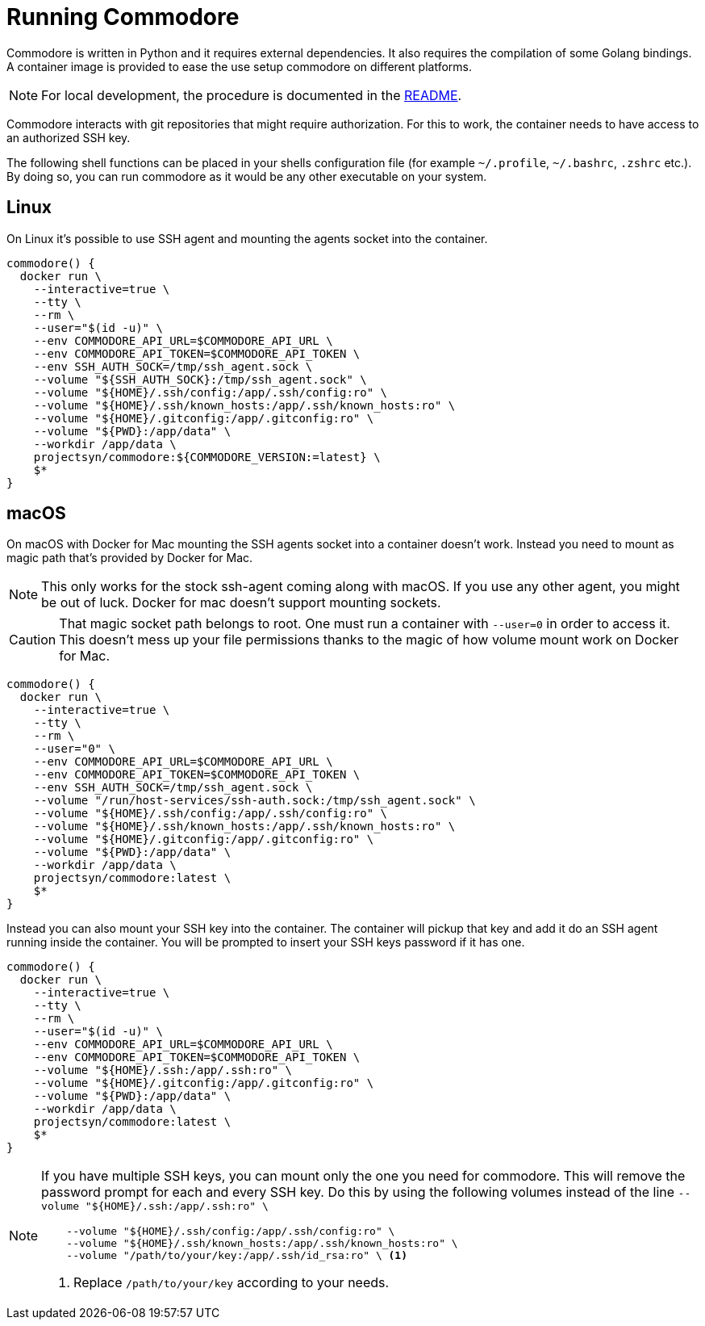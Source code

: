 = Running Commodore

Commodore is written in Python and it requires external dependencies.
It also requires the compilation of some Golang bindings.
A container image is provided to ease the use setup commodore on different platforms.

[NOTE]
====
For local development, the procedure is documented in the https://github.com/projectsyn/commodore/blob/master/README.md[README].
====

Commodore interacts with git repositories that might require authorization.
For this to work, the container needs to have access to an authorized SSH key.

The following shell functions can be placed in your shells configuration file (for example `~/.profile`, `~/.bashrc`, `.zshrc` etc.).
By doing so, you can run commodore as it would be any other executable on your system.

== Linux

On Linux it's possible to use SSH agent and mounting the agents socket into the container.

[source,bash]
----
commodore() {
  docker run \
    --interactive=true \
    --tty \
    --rm \
    --user="$(id -u)" \
    --env COMMODORE_API_URL=$COMMODORE_API_URL \
    --env COMMODORE_API_TOKEN=$COMMODORE_API_TOKEN \
    --env SSH_AUTH_SOCK=/tmp/ssh_agent.sock \
    --volume "${SSH_AUTH_SOCK}:/tmp/ssh_agent.sock" \
    --volume "${HOME}/.ssh/config:/app/.ssh/config:ro" \
    --volume "${HOME}/.ssh/known_hosts:/app/.ssh/known_hosts:ro" \
    --volume "${HOME}/.gitconfig:/app/.gitconfig:ro" \
    --volume "${PWD}:/app/data" \
    --workdir /app/data \
    projectsyn/commodore:${COMMODORE_VERSION:=latest} \
    $*
}
----

== macOS

On macOS with Docker for Mac mounting the SSH agents socket into a container doesn't work.
Instead you need to mount as magic path that's provided by Docker for Mac.

[NOTE]
====
This only works for the stock ssh-agent coming along with macOS.
If you use any other agent, you might be out of luck.
Docker for mac doesn't support mounting sockets.
====

[CAUTION]
====
That magic socket path belongs to root.
One must run a container with `--user=0` in order to access it.
This doesn't mess up your file permissions thanks to the magic of how volume mount work on Docker for Mac.
====

[source,bash]
----
commodore() {
  docker run \
    --interactive=true \
    --tty \
    --rm \
    --user="0" \
    --env COMMODORE_API_URL=$COMMODORE_API_URL \
    --env COMMODORE_API_TOKEN=$COMMODORE_API_TOKEN \
    --env SSH_AUTH_SOCK=/tmp/ssh_agent.sock \
    --volume "/run/host-services/ssh-auth.sock:/tmp/ssh_agent.sock" \
    --volume "${HOME}/.ssh/config:/app/.ssh/config:ro" \
    --volume "${HOME}/.ssh/known_hosts:/app/.ssh/known_hosts:ro" \
    --volume "${HOME}/.gitconfig:/app/.gitconfig:ro" \
    --volume "${PWD}:/app/data" \
    --workdir /app/data \
    projectsyn/commodore:latest \
    $*
}
----

Instead you can also mount your SSH key into the container.
The container will pickup that key and add it do an SSH agent running inside the container.
You will be prompted to insert your SSH keys password if it has one.

[source,bash]
----
commodore() {
  docker run \
    --interactive=true \
    --tty \
    --rm \
    --user="$(id -u)" \
    --env COMMODORE_API_URL=$COMMODORE_API_URL \
    --env COMMODORE_API_TOKEN=$COMMODORE_API_TOKEN \
    --volume "${HOME}/.ssh:/app/.ssh:ro" \
    --volume "${HOME}/.gitconfig:/app/.gitconfig:ro" \
    --volume "${PWD}:/app/data" \
    --workdir /app/data \
    projectsyn/commodore:latest \
    $*
}
----
[NOTE]
====
If you have multiple SSH keys, you can mount only the one you need for commodore.
This will remove the password prompt for each and every SSH key.
Do this by using the following volumes instead of the line `--volume "${HOME}/.ssh:/app/.ssh:ro" \`

[source,bash]
----
    --volume "${HOME}/.ssh/config:/app/.ssh/config:ro" \
    --volume "${HOME}/.ssh/known_hosts:/app/.ssh/known_hosts:ro" \
    --volume "/path/to/your/key:/app/.ssh/id_rsa:ro" \ <1>
----
<1> Replace `/path/to/your/key` according to your needs.
====
